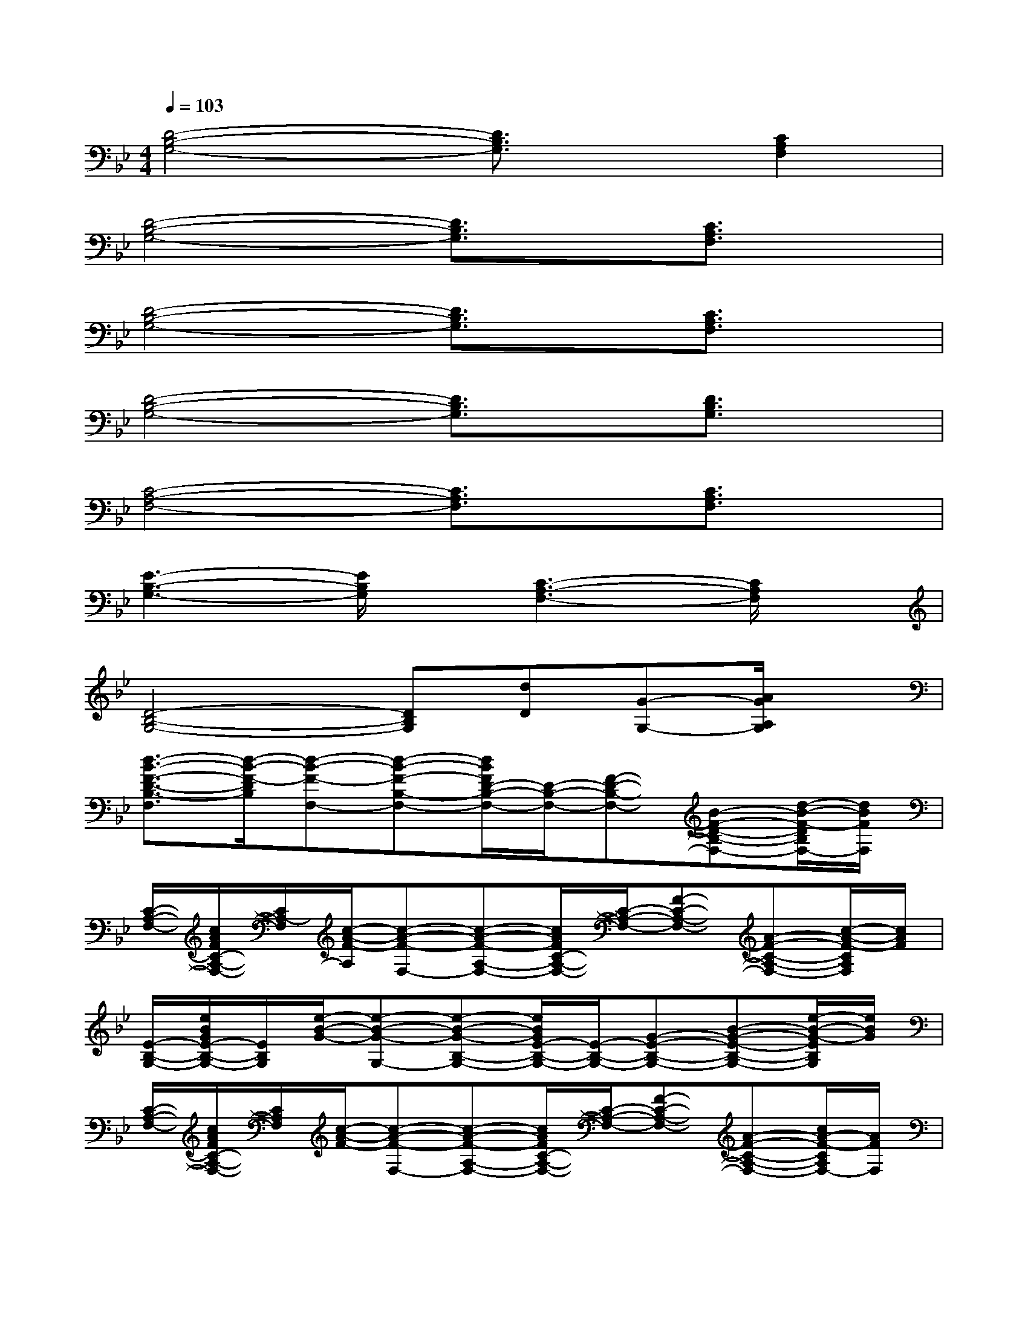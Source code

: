 X:1
T:
M:4/4
L:1/8
Q:1/4=103
K:Bb%2flats
V:1
[D4-B,4-G,4-][D3/2B,3/2G,3/2]x/2[C2A,2F,2]|
[D4-B,4-G,4-][D3/2B,3/2G,3/2]x/2[C3/2A,3/2F,3/2]x/2|
[D4-B,4-G,4-][D3/2B,3/2G,3/2]x/2[C3/2A,3/2F,3/2]x/2|
[D4-B,4-G,4-][D3/2B,3/2G,3/2]x/2[D3/2B,3/2G,3/2]x/2|
[C4-A,4-F,4-][C3/2A,3/2F,3/2]x/2[C3/2A,3/2F,3/2]x/2|
[E3-B,3-G,3-][E/2B,/2G,/2]x/2[C3-A,3-F,3-][C/2A,/2F,/2]x/2|
[D4-B,4-G,4-][DB,G,][dD][G-G,-][A/2G/2A,/2G,/2]x/2|
[d3/2-B3/2-F3/2-D3/2-B,3/2-F,3/2][d/2-B/2-F/2-D/2B,/2][d-B-F-F,-][d-B-F-B,-F,-][d/2B/2F/2D/2-B,/2-F,/2-][D/2-B,/2-F,/2-][F-D-B,-F,-][B-F-D-B,-F,-][d/2-B/2-F/2-D/2B,/2F,/2-][d/2B/2F/2F,/2]|
[C/2-A,/2-F,/2-][c/2A/2F/2C/2-A,/2-F,/2-][C/2A,/2-F,/2][c/2-A/2-F/2-A,/2][c-A-F-F,-][c-A-F-A,-F,-][c/2A/2F/2C/2-A,/2-F,/2-][C/2-A,/2-F,/2-][F-C-A,-F,-][A-F-C-A,-F,-][c/2-A/2-F/2-C/2A,/2F,/2][c/2A/2F/2]|
[E/2-B,/2-G,/2-][e/2B/2G/2E/2-B,/2-G,/2-][E/2B,/2G,/2][e/2-B/2-G/2-][e-B-G-G,-][e-B-G-B,-G,-][e/2B/2G/2E/2-B,/2-G,/2-][E/2-B,/2-G,/2-][G-E-B,-G,-][B-G-E-B,-G,-][e/2-B/2-G/2-E/2B,/2G,/2][e/2B/2G/2]|
[C/2-A,/2-F,/2-][c/2A/2F/2C/2-A,/2-F,/2-][C/2A,/2F,/2][c/2-A/2-F/2-][c-A-F-F,-][c-A-F-A,-F,-][c/2A/2F/2C/2-A,/2-F,/2-][C/2-A,/2-F,/2-][F-C-A,-F,-][A-F-C-A,-F,-][c/2A/2-F/2-C/2A,/2F,/2-][A/2F/2F,/2]|
[D/2-B,/2-F,/2-][d/2B/2F/2D/2-B,/2-F,/2-][D/2B,/2F,/2][d/2-B/2-F/2-][d-B-F-F,-][d-B-F-B,-F,-][d/2B/2F/2D/2-B,/2-F,/2-][D/2-B,/2-F,/2-][F-D-B,-F,-][B-F-D-B,-F,-][d/2-B/2-F/2-D/2B,/2F,/2][d/2B/2F/2]|
[C/2-A,/2-F,/2-][c/2A/2F/2C/2-A,/2-F,/2-][C/2A,/2F,/2][c/2-A/2-F/2-][c-A-F-F,-][c-A-F-A,-F,-][c/2A/2F/2C/2-A,/2-F,/2-][C/2-A,/2-F,/2-][F-C-A,-F,-][A-F-C-A,-F,-][c/2-A/2-F/2-C/2A,/2F,/2][c/2A/2F/2]|
[E/2-B,/2-G,/2-][e/2B/2G/2E/2-B,/2-G,/2-][E/2B,/2G,/2][e/2-B/2-G/2-][e-B-G-G,-][e-B-G-B,-G,-][e/2B/2G/2D/2B,/2-G,/2-][B,/2-G,/2-][G-E-B,-G,-][B-G-E-B,-G,-][e/2-B/2-G/2-E/2B,/2G,/2][e/2B/2G/2]|
[C/2-A,/2-F,/2-][c/2A/2F/2C/2-A,/2-F,/2-][C/2A,/2F,/2][c/2-A/2-F/2-][c-A-F-F,-][c-A-F-A,-F,-][c/2-A/2-F/2C/2-A,/2-F,/2-][c/2A/2C/2-A,/2-F,/2-][F-C-A,-F,-][A-F-C-A,-F,-][c/2-A/2-F/2-C/2A,/2F,/2][c/2A/2F/2]|
[D/2-B,/2-F,/2-][d/2B/2F/2D/2-B,/2-F,/2-][D/2B,/2-F,/2][d/2-B/2-F/2-B,/2][d-B-F-F,-][d-B-F-B,-F,-][d/2B/2F/2D/2-B,/2-F,/2-][D/2-B,/2-F,/2-][F-D-B,-F,-][B-F-D-B,-F,-][d/2-B/2-F/2-D/2B,/2F,/2][d/2B/2F/2]